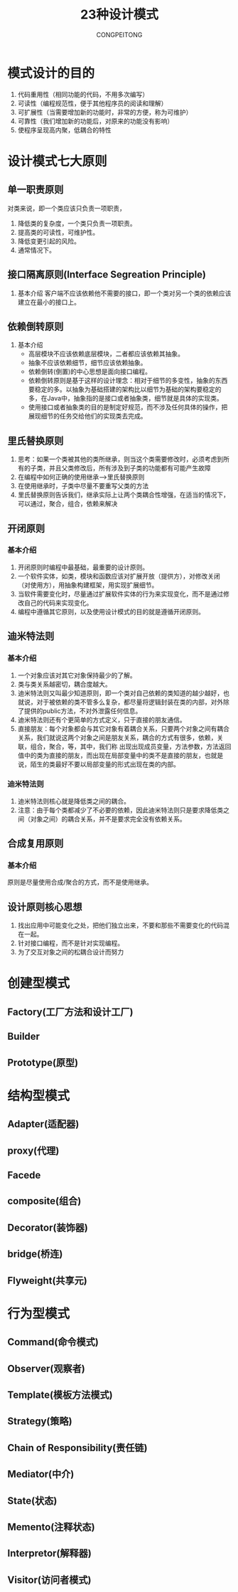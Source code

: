 #+TITLE:23种设计模式
#+AUTHOR: CONGPEITONG
#+STARTUP: overview top-level headlines only
* 模式设计的目的
1. 代码重用性（相同功能的代码，不用多次编写）
2. 可读性（编程规范性，便于其他程序员的阅读和理解）
3. 可扩展性（当需要增加新的功能时，非常的方便，称为可维护）
4. 可靠性（我们增加新的功能后，对原来的功能没有影响）
5. 使程序呈现高内聚，低耦合的特性
* 设计模式七大原则
** 单一职责原则
对类来说，即一个类应该只负责一项职责，
1. 降低类的复杂度，一个类只负责一项职责。
2. 提高类的可读性，可维护性。
3. 降低变更引起的风险。
4. 通常情况下。
** 接口隔离原则(Interface Segreation Principle)
1. 基本介绍
   客户端不应该依赖他不需要的接口，即一个类对另一个类的依赖应该建立在最小的接口上。
** 依赖倒转原则
1. 基本介绍
   + 高层模块不应该依赖底层模块，二者都应该依赖其抽象。
   + 抽象不应该依赖细节，细节应该依赖抽象。
   + 依赖倒转(倒置)的中心思想是面向接口编程。
   + 依赖倒转原则是基于这样的设计理念：相对于细节的多变性，抽象的东西要稳定的多。以抽象为基础搭建的架构比以细节为基础的架构要稳定的多，在Java中，抽象指的是接口或者抽象类，细节就是具体的实现类。
   + 使用接口或者抽象类的目的是制定好规范，而不涉及任何具体的操作，把展现细节的任务交给他们的实现类去完成。
** 里氏替换原则
1. 思考：如果一个类被其他的类所继承，则当这个类需要修改时，必须考虑到所有的子类，并且父类修改后，所有涉及到子类的功能都有可能产生故障
2. 在编程中如何正确的使用继承------>里氏替换原则
3. 在使用继承时，子类中尽量不要重写父类的方法
4. 里氏替换原则告诉我们，继承实际上让两个类耦合性增强，在适当的情况下，可以通过，聚合，组合，依赖来解决
** 开闭原则
*** 基本介绍
1. 开闭原则时编程中最基础，最重要的设计原则。
2. 一个软件实体，如类，模块和函数应该对扩展开放（提供方），对修改关闭（对使用方），用抽象构建框架，用实现扩展细节。
3. 当软件需要变化时，尽量通过扩展软件实体的行为来实现变化，而不是通过修改自己的代码来实现变化。
4. 编程中遵循其它原则，以及使用设计模式的目的就是遵循开闭原则。
** 迪米特法则
*** 基本介绍
1. 一个对象应该对其它对象保持最少的了解。
2. 类与类关系越密切，耦合度越大。
3. 迪米特法则又叫最少知道原则，即一个类对自己依赖的类知道的越少越好，也就说，对于被依赖的类不管多么复杂，都尽量将逻辑封装在类的内部，对外除了提供的public方法，不对外泄露任何信息。
4. 迪米特法则还有个更简单的方式定义，只于直接的朋友通信。
5. 直接朋友：每个对象都会与其它对象有着耦合关系，只要两个对象之间有耦合关系，我们就说这两个对象之间是朋友关系，耦合的方式有很多，依赖，关联，组合，聚合，等，其中，我们称
   出现出现成员变量，方法参数，方法返回值中的类为直接的朋友，而出现在局部变量中的类不是直接的朋友，也就是说，陌生的类最好不要以局部变量的形式出现在类的内部。
*** 迪米特法则
1. 迪米特法则核心就是降低类之间的耦合。
2. 注意：由于每个类都减少了不必要的依赖，因此迪米特法则只是要求降低类之间（对象之间）的耦合关系，并不是要求完全没有依赖关系。
** 合成复用原则
*** 基本介绍
原则是尽量使用合成/聚合的方式，而不是使用继承。
** 设计原则核心思想
1. 找出应用中可能变化之处，把他们独立出来，不要和那些不需要变化的代码混在一起。
2. 针对接口编程，而不是针对实现编程。
3. 为了交互对象之间的松耦合设计而努力


* 创建型模式
** Factory(工厂方法和设计工厂)
** Builder
** Prototype(原型)
* 结构型模式
** Adapter(适配器)
** proxy(代理)
** Facede
** composite(组合)
** Decorator(装饰器)
** bridge(桥连)
** Flyweight(共享元)
* 行为型模式
** Command(命令模式)
** Observer(观察者)
** Template(模板方法模式)
** Strategy(策略)
** Chain of Responsibility(责任链)
** Mediator(中介)
** State(状态)
** Memento(注释状态)
** Interpretor(解释器)
** Visitor(访问者模式)
